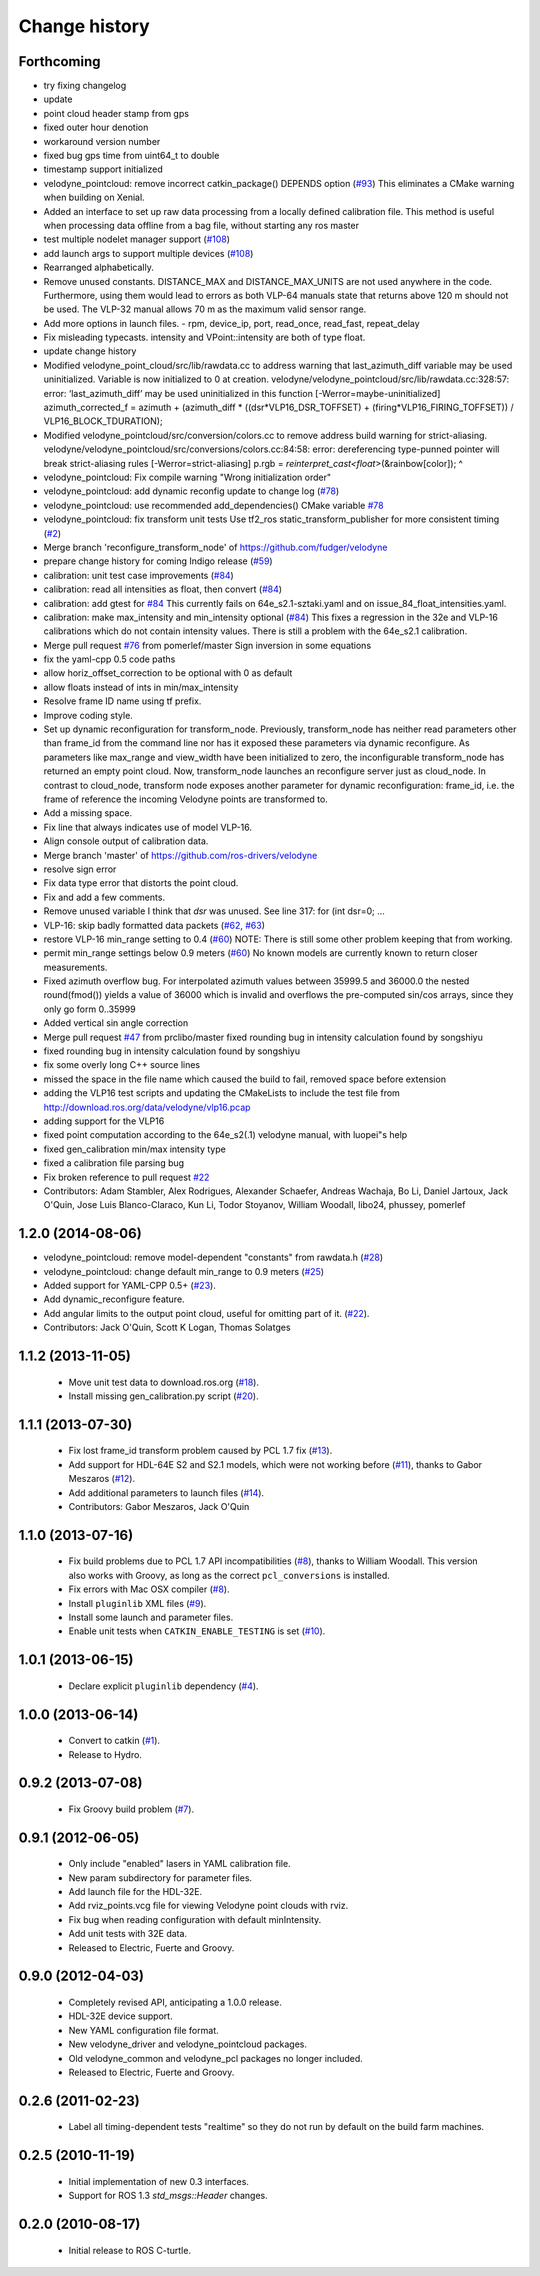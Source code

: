 Change history
==============

Forthcoming
-----------
* try fixing changelog
* update
* point cloud header stamp from gps
* fixed outer hour denotion
* workaround version number
* fixed bug gps time from uint64_t to double
* timestamp support initialized
* velodyne_pointcloud: remove incorrect catkin_package() DEPENDS option (`#93 <https://github.com/prclibo/velodyne/issues/93>`_)
  This eliminates a CMake warning when building on Xenial.
* Added an interface to set up raw data processing from a locally defined calibration file. This method is useful when processing data offline from a bag file, without starting any ros master
* test multiple nodelet manager support (`#108 <https://github.com/prclibo/velodyne/issues/108>`_)
* add launch args to support multiple devices (`#108 <https://github.com/prclibo/velodyne/issues/108>`_)
* Rearranged alphabetically.
* Remove unused constants.
  DISTANCE_MAX and DISTANCE_MAX_UNITS are not used anywhere in the code.
  Furthermore, using them would lead to errors as both VLP-64 manuals state that returns above 120 m should not be used. The VLP-32 manual allows 70 m as the maximum valid sensor range.
* Add more options in launch files.
  - rpm, device_ip, port, read_once, read_fast, repeat_delay
* Fix misleading typecasts.
  intensity and VPoint::intensity are both of type float.
* update change history
* Modified velodyne_point_cloud/src/lib/rawdata.cc to address warning
  that last_azimuth_diff variable may be used uninitialized.  Variable
  is now initialized to 0 at creation.
  velodyne/velodyne_pointcloud/src/lib/rawdata.cc:328:57: error: ‘last_azimuth_diff’ may be used uninitialized in this function [-Werror=maybe-uninitialized]
  azimuth_corrected_f = azimuth + (azimuth_diff * ((dsr*VLP16_DSR_TOFFSET) + (firing*VLP16_FIRING_TOFFSET)) / VLP16_BLOCK_TDURATION);
* Modified  velodyne_pointcloud/src/conversion/colors.cc to remove
  address build warning for strict-aliasing.
  velodyne/velodyne_pointcloud/src/conversions/colors.cc:84:58:
  error: dereferencing type-punned pointer will break strict-aliasing rules [-Werror=strict-aliasing]
  p.rgb = *reinterpret_cast<float*>(&rainbow[color]);
  ^
* velodyne_pointcloud: Fix compile warning "Wrong initialization order"
* velodyne_pointcloud: add dynamic reconfig update to change log (`#78 <https://github.com/prclibo/velodyne/issues/78>`_)
* velodyne_pointcloud: use recommended add_dependencies() CMake variable `#78 <https://github.com/prclibo/velodyne/issues/78>`_
* velodyne_pointcloud: fix transform unit tests
  Use tf2_ros static_transform_publisher for more consistent timing (`#2 <https://github.com/prclibo/velodyne/issues/2>`_)
* Merge branch 'reconfigure_transform_node' of https://github.com/fudger/velodyne
* prepare change history for coming Indigo release (`#59 <https://github.com/prclibo/velodyne/issues/59>`_)
* calibration: unit test case improvements (`#84 <https://github.com/prclibo/velodyne/issues/84>`_)
* calibration: read all intensities as float, then convert (`#84 <https://github.com/prclibo/velodyne/issues/84>`_)
* calibration: add gtest for `#84 <https://github.com/prclibo/velodyne/issues/84>`_
  This currently fails on 64e_s2.1-sztaki.yaml and on issue_84_float_intensities.yaml.
* calibration: make max_intensity and min_intensity optional (`#84 <https://github.com/prclibo/velodyne/issues/84>`_)
  This fixes a regression in the 32e and VLP-16 calibrations which do not contain
  intensity values. There is still a problem with the 64e_s2.1 calibration.
* Merge pull request `#76 <https://github.com/prclibo/velodyne/issues/76>`_ from pomerlef/master
  Sign inversion in some equations
* fix the yaml-cpp 0.5 code paths
* allow horiz_offset_correction to be optional with 0 as default
* allow floats instead of ints in min/max_intensity
* Resolve frame ID name using tf prefix.
* Improve coding style.
* Set up dynamic reconfiguration for transform_node.
  Previously, transform_node has neither read parameters other than frame_id from the command line nor has it exposed these parameters via dynamic reconfigure. As parameters like max_range and view_width have been initialized to zero, the inconfigurable transform_node has returned an empty point cloud.
  Now, transform_node launches an reconfigure server just as cloud_node. In contrast to cloud_node, transform node exposes another parameter for dynamic reconfiguration: frame_id, i.e. the frame of reference the incoming Velodyne points are transformed to.
* Add a missing space.
* Fix line that always indicates use of model VLP-16.
* Align console output of calibration data.
* Merge branch 'master' of https://github.com/ros-drivers/velodyne
* resolve sign error
* Fix data type error that distorts the point cloud.
* Fix and add a few comments.
* Remove unused variable
  I think that `dsr` was unused. See line 317:
  for (int dsr=0; ...
* VLP-16: skip badly formatted data packets (`#62 <https://github.com/prclibo/velodyne/issues/62>`_, `#63 <https://github.com/prclibo/velodyne/issues/63>`_)
* restore VLP-16 min_range setting to 0.4 (`#60 <https://github.com/prclibo/velodyne/issues/60>`_)
  NOTE: There is still some other problem keeping that from working.
* permit min_range settings below 0.9 meters (`#60 <https://github.com/prclibo/velodyne/issues/60>`_)
  No known models are currently known to return closer measurements.
* Fixed azimuth overflow bug.
  For interpolated azimuth values between 35999.5 and 36000.0 the nested round(fmod())
  yields a value of 36000 which is invalid and overflows the pre-computed sin/cos arrays,
  since they only go form 0..35999
* Added vertical sin angle correction
* Merge pull request `#47 <https://github.com/prclibo/velodyne/issues/47>`_ from prclibo/master
  fixed rounding bug in intensity calculation found by songshiyu
* fixed rounding bug in intensity calculation found by songshiyu
* fix some overly long C++ source lines
* missed the space in the file name which caused the build to fail, removed space before extension
* adding the VLP16 test scripts and updating the CMakeLists to include the test file from http://download.ros.org/data/velodyne/vlp16.pcap
* adding support for the VLP16
* fixed point computation according to the 64e_s2(.1) velodyne manual, with luopei"s help
* fixed gen_calibration min/max intensity type
* fixed a calibration file parsing bug
* Fix broken reference to pull request `#22 <https://github.com/prclibo/velodyne/issues/22>`_
* Contributors: Adam Stambler, Alex Rodrigues, Alexander Schaefer, Andreas Wachaja, Bo Li, Daniel Jartoux, Jack O'Quin, Jose Luis Blanco-Claraco, Kun Li, Todor Stoyanov, William Woodall, libo24, phussey, pomerlef

1.2.0 (2014-08-06)
------------------

* velodyne_pointcloud: remove model-dependent "constants" from
  rawdata.h (`#28
  <https://github.com/ros-drivers/velodyne/issues/28>`_)
* velodyne_pointcloud: change default min_range to 0.9 meters (`#25
  <https://github.com/ros-drivers/velodyne/issues/25>`_)
* Added support for YAML-CPP 0.5+ (`#23
  <https://github.com/ros-drivers/velodyne/pull/23>`_).
* Add dynamic_reconfigure feature.
* Add angular limits to the output point cloud, useful for omitting
  part of it. (`#22 <https://github.com/ros-drivers/velodyne/pull/22>`_).
* Contributors: Jack O'Quin, Scott K Logan, Thomas Solatges

1.1.2 (2013-11-05)
------------------

 * Move unit test data to download.ros.org (`#18`_).
 * Install missing gen_calibration.py script (`#20`_).

1.1.1 (2013-07-30)
------------------

 * Fix lost frame_id transform problem caused by PCL 1.7 fix (`#13`_).
 * Add support for HDL-64E S2 and S2.1 models, which were not working
   before (`#11`_), thanks to Gabor Meszaros (`#12`_).
 * Add additional parameters to launch files (`#14`_).
 * Contributors: Gabor Meszaros, Jack O'Quin

1.1.0 (2013-07-16)
------------------

 * Fix build problems due to PCL 1.7 API incompatibilities (`#8`_),
   thanks to William Woodall.  This version also works with Groovy, as
   long as the correct ``pcl_conversions`` is installed.
 * Fix errors with Mac OSX compiler (`#8`_).
 * Install ``pluginlib`` XML files (`#9`_).
 * Install some launch and parameter files.
 * Enable unit tests when ``CATKIN_ENABLE_TESTING`` is set (`#10`_).

1.0.1 (2013-06-15)
------------------

 * Declare explicit ``pluginlib`` dependency (`#4`_).

1.0.0 (2013-06-14)
------------------

 * Convert to catkin (`#1`_).
 * Release to Hydro.

0.9.2 (2013-07-08)
------------------

 * Fix Groovy build problem (`#7`_).

0.9.1 (2012-06-05)
------------------

 * Only include "enabled" lasers in YAML calibration file.
 * New param subdirectory for parameter files.
 * Add launch file for the HDL-32E.
 * Add rviz_points.vcg file for viewing Velodyne point clouds with rviz.
 * Fix bug when reading configuration with default minIntensity.
 * Add unit tests with 32E data.
 * Released to Electric, Fuerte and Groovy.

0.9.0 (2012-04-03)
------------------

 * Completely revised API, anticipating a 1.0.0 release.
 * HDL-32E device support.
 * New YAML configuration file format.
 * New velodyne_driver and velodyne_pointcloud packages.
 * Old velodyne_common and velodyne_pcl packages no longer included.
 * Released to Electric, Fuerte and Groovy.

0.2.6 (2011-02-23)
------------------

 * Label all timing-dependent tests "realtime" so they do not run by
   default on the build farm machines.

0.2.5 (2010-11-19)
------------------

 * Initial implementation of new 0.3 interfaces.
 * Support for ROS 1.3 `std_msgs::Header` changes.

0.2.0 (2010-08-17)
------------------

 * Initial release to ROS C-turtle.

.. _`#1`: https://github.com/ros-drivers/velodyne/issues/1
.. _`#4`: https://github.com/ros-drivers/velodyne/issues/4
.. _`#7`: https://github.com/ros-drivers/velodyne/issues/7
.. _`#8`: https://github.com/ros-drivers/velodyne/pull/8
.. _`#9`: https://github.com/ros-drivers/velodyne/issues/9
.. _`#10`: https://github.com/ros-drivers/velodyne/issues/10
.. _`#11`: https://github.com/ros-drivers/velodyne/issues/11
.. _`#12`: https://github.com/ros-drivers/velodyne/pull/12
.. _`#13`: https://github.com/ros-drivers/velodyne/issues/13
.. _`#14`: https://github.com/ros-drivers/velodyne/pull/14
.. _`#17`: https://github.com/ros-drivers/velodyne/issues/17
.. _`#18`: https://github.com/ros-drivers/velodyne/issues/18
.. _`#20`: https://github.com/ros-drivers/velodyne/issues/20
.. _`#41`: https://github.com/ros-drivers/velodyne/pull/41
.. _`#42`: https://github.com/ros-drivers/velodyne/pull/42
.. _`#43`: https://github.com/ros-drivers/velodyne/pull/43
.. _`#44`: https://github.com/ros-drivers/velodyne/pull/44
.. _`#47`: https://github.com/ros-drivers/velodyne/pull/47
.. _`#50`: https://github.com/ros-drivers/velodyne/issue/50
.. _`#55`: https://github.com/ros-drivers/velodyne/pull/55
.. _`#76`: https://github.com/ros-drivers/velodyne/pull/76
.. _`#78`: https://github.com/ros-drivers/velodyne/pull/78
